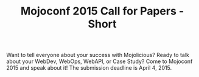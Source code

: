 #+TITLE: Mojoconf 2015 Call for Papers - Short

Want to tell everyone about your success with Mojolicious?  Ready to
talk about your WebDev, WebOps, WebAPI, or Case Study? Come to
Mojoconf 2015 and speak about it!  The submission deadline is April 4, 2015.
 

